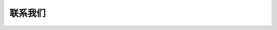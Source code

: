 联系我们
==========

.. tabs::

   .. tab:: CN

      * 您可在 QQ 群（602754096）中提出问题。
      * 您可在 Github 的  `Issues <https://github.com/percipioxyz/camport3/issues>`_ 板块提交软件 bug。在提交新 Issue 之前，请先查看现有的 `Issues <https://github.com/percipioxyz/camport3/issues>`_。
      * 您可在 `图漾官网 <https://www.percipio.xyz/>`_ 获得更多的产品信息。
      * 您可发送邮件至 support@percipio.xyz，获得更多的支持。

   .. tab:: EN

      * Join the QQ group (602754096) to ask questions.
      * Check the `Issues <https://github.com/percipioxyz/camport3/issues>`_ section on GitHub if you find a bug. Please check existing `Issues <https://github.com/percipioxyz/camport3/issues>`_ before opening a new one.
      * For additional Percipio Depth Camera product information, please visit `official website <https://www.percipio.xyz/>`_ .
      * For more supports, please send email to support@percipio.xyz.

